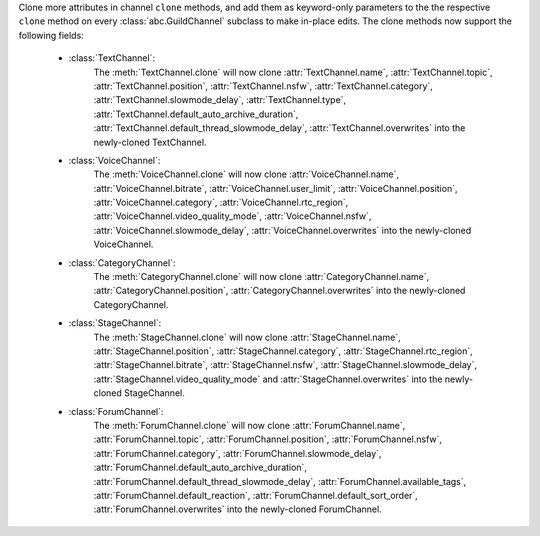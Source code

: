 Clone more attributes in channel ``clone`` methods, and add them as keyword-only parameters to the the respective ``clone`` method on every :class:`abc.GuildChannel` subclass to make in-place edits. The clone methods now support the following fields:

    - :class:`TextChannel`:
        The :meth:`TextChannel.clone` will now clone :attr:`TextChannel.name`, :attr:`TextChannel.topic`, :attr:`TextChannel.position`, :attr:`TextChannel.nsfw`,
        :attr:`TextChannel.category`, :attr:`TextChannel.slowmode_delay`, :attr:`TextChannel.type`, :attr:`TextChannel.default_auto_archive_duration`,
        :attr:`TextChannel.default_thread_slowmode_delay`, :attr:`TextChannel.overwrites` into the newly-cloned TextChannel.

    - :class:`VoiceChannel`:
        The :meth:`VoiceChannel.clone` will now clone :attr:`VoiceChannel.name`, :attr:`VoiceChannel.bitrate`, :attr:`VoiceChannel.user_limit`, :attr:`VoiceChannel.position`, :attr:`VoiceChannel.category`,
        :attr:`VoiceChannel.rtc_region`, :attr:`VoiceChannel.video_quality_mode`, :attr:`VoiceChannel.nsfw`, :attr:`VoiceChannel.slowmode_delay`, :attr:`VoiceChannel.overwrites` into the newly-cloned VoiceChannel.

    - :class:`CategoryChannel`:
        The :meth:`CategoryChannel.clone` will now clone :attr:`CategoryChannel.name`, :attr:`CategoryChannel.position`, :attr:`CategoryChannel.overwrites` into the newly-cloned CategoryChannel.

    - :class:`StageChannel`:
        The :meth:`StageChannel.clone` will now clone :attr:`StageChannel.name`, :attr:`StageChannel.position`, :attr:`StageChannel.category`, :attr:`StageChannel.rtc_region`, :attr:`StageChannel.bitrate`,
        :attr:`StageChannel.nsfw`, :attr:`StageChannel.slowmode_delay`, :attr:`StageChannel.video_quality_mode` and :attr:`StageChannel.overwrites` into the newly-cloned StageChannel.

    - :class:`ForumChannel`:
        The :meth:`ForumChannel.clone` will now clone :attr:`ForumChannel.name`, :attr:`ForumChannel.topic`, :attr:`ForumChannel.position`, :attr:`ForumChannel.nsfw`, :attr:`ForumChannel.category`,
        :attr:`ForumChannel.slowmode_delay`, :attr:`ForumChannel.default_auto_archive_duration`, :attr:`ForumChannel.default_thread_slowmode_delay`, :attr:`ForumChannel.available_tags`,
        :attr:`ForumChannel.default_reaction`, :attr:`ForumChannel.default_sort_order`, :attr:`ForumChannel.overwrites` into the newly-cloned ForumChannel.
